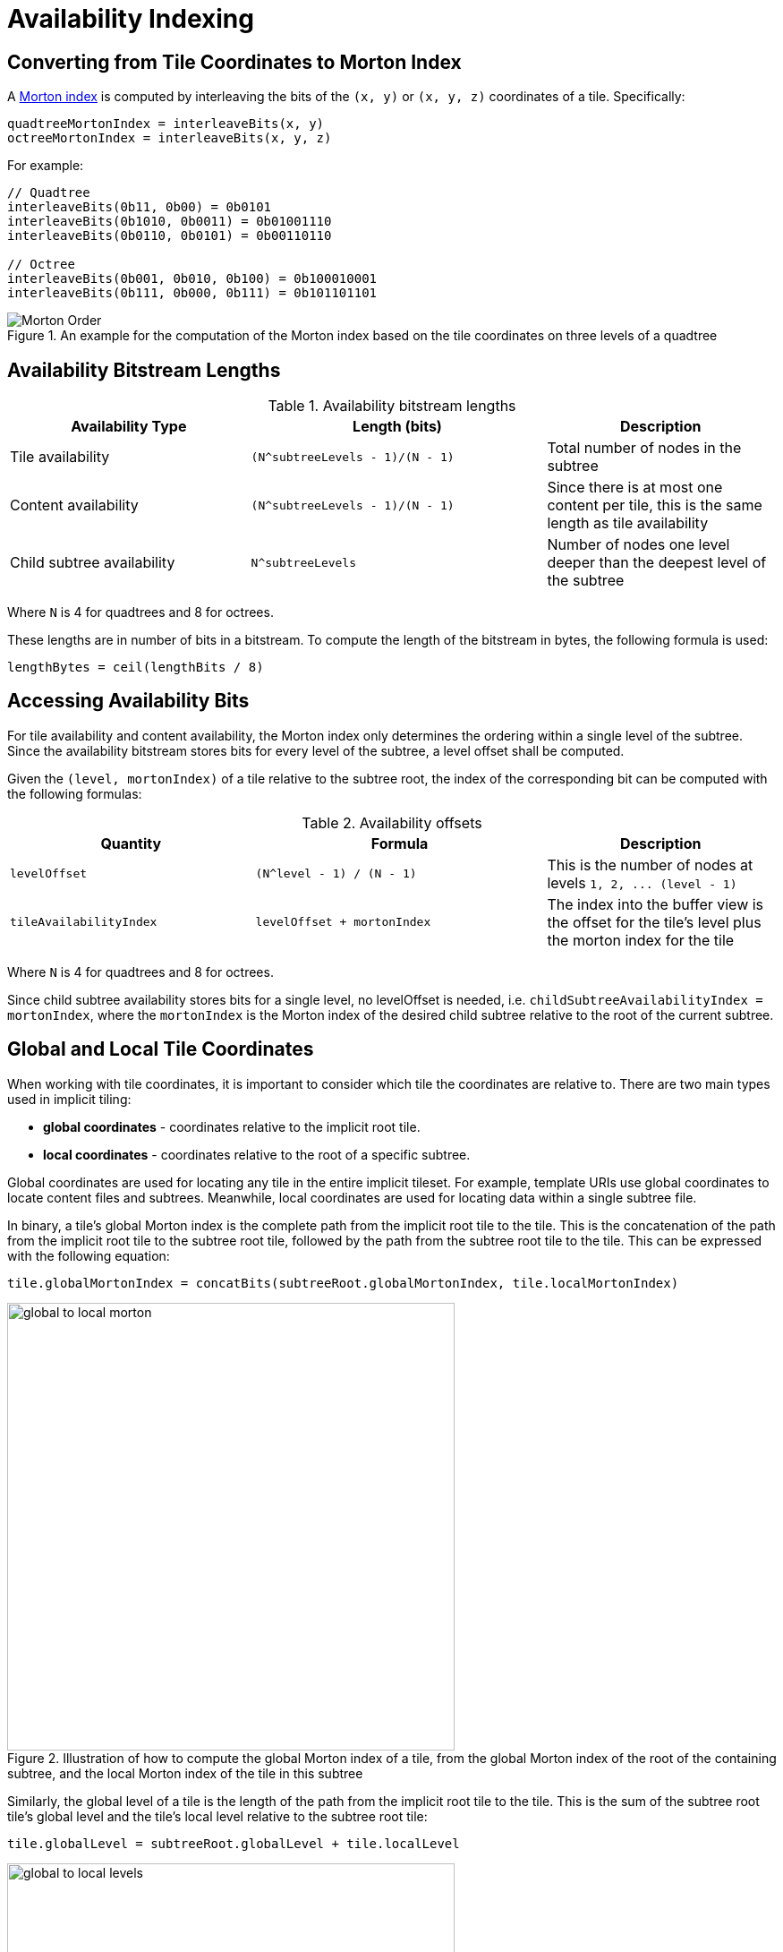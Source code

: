[#implicittiling-availability-indexing]
= Availability Indexing

[#implicittiling-converting-from-tile-coordinates-to-morton-index]
== Converting from Tile Coordinates to Morton Index

A https://en.wikipedia.org/wiki/Z-order_curve[Morton index] is computed by interleaving the bits of the `(x, y)` or `(x, y, z)` coordinates of a tile. Specifically:

[%unnumbered]
[source]
----
quadtreeMortonIndex = interleaveBits(x, y)
octreeMortonIndex = interleaveBits(x, y, z)
----

For example:

[%unnumbered]
[source]
----
// Quadtree
interleaveBits(0b11, 0b00) = 0b0101
interleaveBits(0b1010, 0b0011) = 0b01001110
interleaveBits(0b0110, 0b0101) = 0b00110110

// Octree
interleaveBits(0b001, 0b010, 0b100) = 0b100010001
interleaveBits(0b111, 0b000, 0b111) = 0b101101101
----

.An example for the computation of the Morton index based on the tile coordinates on three levels of a quadtree
image::figures/morton-indexing.png[Morton Order]



[#implicittiling-availability-bitstream-lengths]
== Availability Bitstream Lengths

.Availability bitstream lengths
[cols="~,~,30%"]
|===
| Availability Type | Length (bits) | Description

| Tile availability
| `+(N^subtreeLevels - 1)/(N - 1)+`
| Total number of nodes in the subtree

| Content availability
| `+(N^subtreeLevels - 1)/(N - 1)+`
| Since there is at most one content per tile, this is the same length as tile availability

| Child subtree availability
| `+N^subtreeLevels+`
| Number of nodes one level deeper than the deepest level of the subtree
|===

Where `N` is 4 for quadtrees and 8 for octrees.

These lengths are in number of bits in a bitstream. To compute the length of the bitstream in bytes, the following formula is used:

[%unnumbered]
[source]
----
lengthBytes = ceil(lengthBits / 8)
----



[#implicittiling-accessing-availability-bits]
== Accessing Availability Bits

For tile availability and content availability, the Morton index only determines the ordering within a single level of the subtree. Since the availability bitstream stores bits for every level of the subtree, a level offset shall be computed.

Given the `(level, mortonIndex)` of a tile relative to the subtree root, the index of the corresponding bit can be computed with the following formulas:

.Availability offsets
[cols="~,~,30%"]
|===
| Quantity | Formula | Description

| `levelOffset`
| `+(N^level - 1) / (N - 1)+`
| This is the number of nodes at levels `+1, 2, ... (level - 1)+`

| `tileAvailabilityIndex`
| `levelOffset + mortonIndex`
| The index into the buffer view is the offset for the tile's level plus the morton index for the tile
|===

Where `N` is 4 for quadtrees and 8 for octrees.

Since child subtree availability stores bits for a single level, no levelOffset is needed, i.e. `childSubtreeAvailabilityIndex = mortonIndex`, where the `mortonIndex` is the Morton
index of the desired child subtree relative to the root of the current subtree.



[#implicittiling-global-and-local-tile-coordinates]
== Global and Local Tile Coordinates

When working with tile coordinates, it is important to consider which tile the coordinates are relative to. There are two main types used in implicit tiling:

* *global coordinates* - coordinates relative to the implicit root tile.
* *local coordinates* - coordinates relative to the root of a specific subtree.

Global coordinates are used for locating any tile in the entire implicit tileset. For example, template URIs use global coordinates to locate content files and subtrees. Meanwhile, local coordinates are used for locating data within a single subtree file.

In binary, a tile's global Morton index is the complete path from the implicit root tile to the tile. This is the concatenation of the path from the implicit root tile to the subtree root tile, followed by the path from the subtree root tile to the tile. This can be expressed with the following equation:

[%unnumbered]
[source]
----
tile.globalMortonIndex = concatBits(subtreeRoot.globalMortonIndex, tile.localMortonIndex)
----

.Illustration of how to compute the global Morton index of a tile, from the global Morton index of the root of the containing subtree, and the local Morton index of the tile in this subtree
image::figures/global-to-local-morton.png[,500]

Similarly, the global level of a tile is the length of the path from the implicit root tile to the tile. This is the sum of the subtree root tile's global level and the tile's local level relative to the subtree root tile:

[%unnumbered]
[source]
----
tile.globalLevel = subtreeRoot.globalLevel + tile.localLevel
----

.Illustration of how to compute the global level of a tile, from the global level of the root of the containing subtree, and the local level of the tile in this subtree
image::figures/global-to-local-levels.png[,500]

`(x, y, z)` coordinates follow the same pattern as Morton indices. The only difference is that the concatenation of bits happens component-wise. That is:

[%unnumbered]
[source]
----
tile.globalX = concatBits(subtreeRoot.globalX, tile.localX)
tile.globalY = concatBits(subtreeRoot.globalY, tile.localY)

// Octrees only
tile.globalZ = concatBits(subtreeRoot.globalZ, tile.localZ)
----

.Illustration of the computation of the global tile coordinates, from the global coordinates of the containing subtree, and the local coordinates of the tile in this subtree.
image::figures/global-to-local-xy.png[Global to local XY coordinates]



[#implicittiling-finding-parent-and-child-tiles]
== Finding Parent and Child Tiles

The coordinates of a parent or child tile can also be computed with bitwise operations on the Morton index. The following formulas apply for both local and global coordinates.

[%unnumbered]
[source]
----
childTile.level = parentTile.level + 1
childTile.mortonIndex = concatBits(parentTile.mortonIndex, childIndex)
childTile.x = concatBits(parentTile.x, childX)
childTile.y = concatBits(parentTile.y, childY)

// Octrees only
childTile.z = concatBits(parentTile.z, childZ)
----

Where:

* `childIndex` is an integer in the range `[0, N)` that is the index of the child tile relative to the parent.
* `childX`, `childY`, and `childZ` are single bits that represent which half of the parent's bounding volume the child is in in each direction.

.Illustration of the computation of the coordinates of parent- and child tiles
image::figures/parent-and-child-coordinates.png[Parent and child coordinates]
